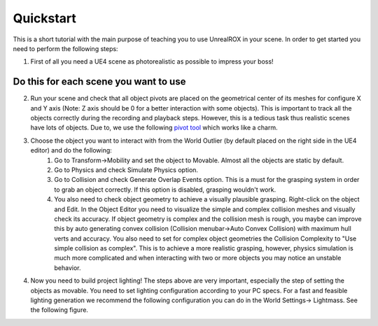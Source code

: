 **********
Quickstart
**********

.. _pivot tool: https://www.unrealengine.com/marketplace/pivot-tool


This is a short tutorial with the main purpose of teaching you to use UnrealROX in your scene. In order to get started you need to perform the following steps:

1. First of all you need a UE4 scene as photorealistic as possible to impress your boss! 

Do this for each scene you want to use
######################################

2. Run your scene and check that all object pivots are placed on the geometrical center of its meshes for configure X and Y axis (Note: Z axis should be 0 for a better interaction with some objects). This is important to track all the objects correctly during the recording and playback steps. However, this is a tedious task thus realistic scenes have lots of objects. Due to, we use the following `pivot tool`_ which works like a charm.
3. Choose the object you want to interact with from the World Outlier (by default placed on the right side in the UE4 editor) and do the following:
	1. Go to Transform->Mobility and set the object to Movable. Almost all the objects are static by default.
	2. Go to Physics and check Simulate Physics option.
	3. Go to Collision and check Generate Overlap Events option. This is a must for the grasping system in order to grab an object correctly. If this option is disabled, grasping wouldn't work.
	4. You also need to check object geometry to achieve a visually plausible grasping. Right-click on the object and Edit. In the Object Editor you need to visualize the simple and complex collision meshes and visually check its accuracy. If object geometry is complex and the collision mesh is rough, you maybe can improve this by auto generating convex collision (Collision menubar->Auto Convex Collision) with maximum hull verts and accuracy. You also need to set for complex object geometries the Collision Complexity to "Use simple collision as complex". This is to achieve a more realistic grasping, however, physics simulation is much more complicated and when interacting with two or more objects you may notice an unstable behavior.
4. Now you need to build project lighting! The steps above are very important, especially the step of setting the objects as movable. You need to set lighting configuration according to your PC specs. For a fast and feasible lighting generation we recommend the following configuration you can do in the World Settings-> Lightmass. See the following figure.


.. image:: /_static/lightmass.jpg
  :width: 400
  :alt: Lightmass configuration
